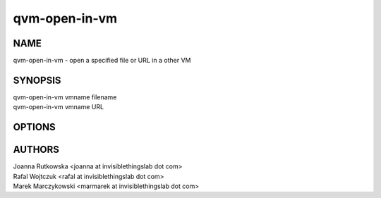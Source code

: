 ==============
qvm-open-in-vm
==============

NAME
====
qvm-open-in-vm - open a specified file or URL in a other VM

SYNOPSIS
========
| qvm-open-in-vm vmname filename
| qvm-open-in-vm vmname URL

OPTIONS
=======

AUTHORS
=======
| Joanna Rutkowska <joanna at invisiblethingslab dot com>
| Rafal Wojtczuk <rafal at invisiblethingslab dot com>
| Marek Marczykowski <marmarek at invisiblethingslab dot com>
